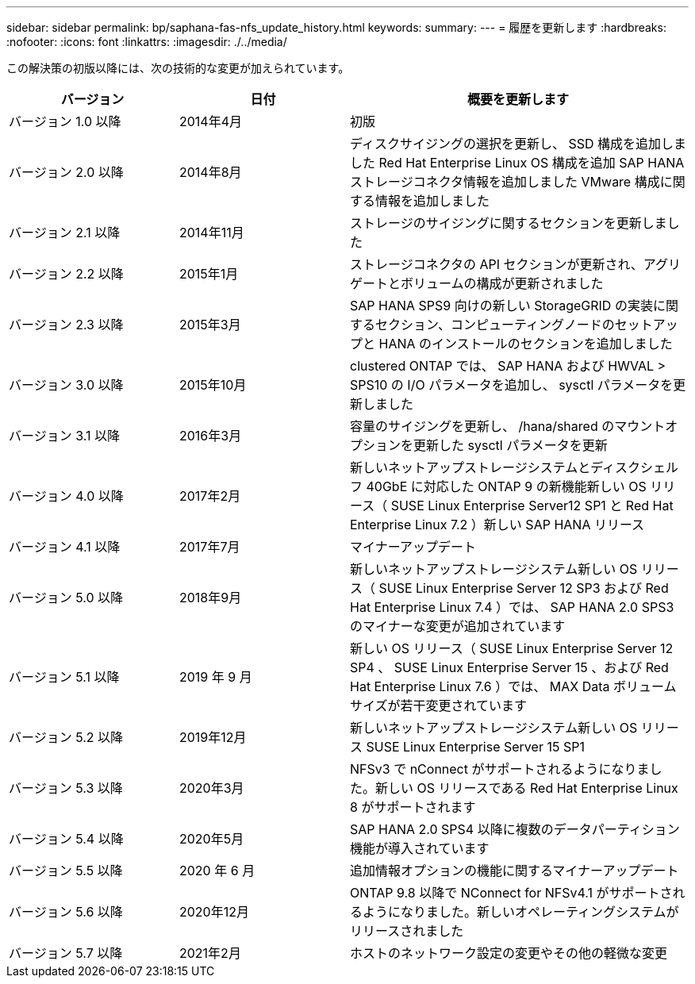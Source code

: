 ---
sidebar: sidebar 
permalink: bp/saphana-fas-nfs_update_history.html 
keywords:  
summary:  
---
= 履歴を更新します
:hardbreaks:
:nofooter: 
:icons: font
:linkattrs: 
:imagesdir: ./../media/


この解決策の初版以降には、次の技術的な変更が加えられています。

[cols="25,25,50"]
|===
| バージョン | 日付 | 概要を更新します 


| バージョン 1.0 以降 | 2014年4月 | 初版 


| バージョン 2.0 以降 | 2014年8月 | ディスクサイジングの選択を更新し、 SSD 構成を追加しました Red Hat Enterprise Linux OS 構成を追加 SAP HANA ストレージコネクタ情報を追加しました VMware 構成に関する情報を追加しました 


| バージョン 2.1 以降 | 2014年11月 | ストレージのサイジングに関するセクションを更新しました 


| バージョン 2.2 以降 | 2015年1月 | ストレージコネクタの API セクションが更新され、アグリゲートとボリュームの構成が更新されました 


| バージョン 2.3 以降 | 2015年3月 | SAP HANA SPS9 向けの新しい StorageGRID の実装に関するセクション、コンピューティングノードのセットアップと HANA のインストールのセクションを追加しました 


| バージョン 3.0 以降 | 2015年10月 | clustered ONTAP では、 SAP HANA および HWVAL > SPS10 の I/O パラメータを追加し、 sysctl パラメータを更新しました 


| バージョン 3.1 以降 | 2016年3月 | 容量のサイジングを更新し、 /hana/shared のマウントオプションを更新した sysctl パラメータを更新 


| バージョン 4.0 以降 | 2017年2月 | 新しいネットアップストレージシステムとディスクシェルフ 40GbE に対応した ONTAP 9 の新機能新しい OS リリース（ SUSE Linux Enterprise Server12 SP1 と Red Hat Enterprise Linux 7.2 ）新しい SAP HANA リリース 


| バージョン 4.1 以降 | 2017年7月 | マイナーアップデート 


| バージョン 5.0 以降 | 2018年9月 | 新しいネットアップストレージシステム新しい OS リリース（ SUSE Linux Enterprise Server 12 SP3 および Red Hat Enterprise Linux 7.4 ）では、 SAP HANA 2.0 SPS3 のマイナーな変更が追加されています 


| バージョン 5.1 以降 | 2019 年 9 月 | 新しい OS リリース（ SUSE Linux Enterprise Server 12 SP4 、 SUSE Linux Enterprise Server 15 、および Red Hat Enterprise Linux 7.6 ）では、 MAX Data ボリュームサイズが若干変更されています 


| バージョン 5.2 以降 | 2019年12月 | 新しいネットアップストレージシステム新しい OS リリース SUSE Linux Enterprise Server 15 SP1 


| バージョン 5.3 以降 | 2020年3月 | NFSv3 で nConnect がサポートされるようになりました。新しい OS リリースである Red Hat Enterprise Linux 8 がサポートされます 


| バージョン 5.4 以降 | 2020年5月 | SAP HANA 2.0 SPS4 以降に複数のデータパーティション機能が導入されています 


| バージョン 5.5 以降 | 2020 年 6 月 | 追加情報オプションの機能に関するマイナーアップデート 


| バージョン 5.6 以降 | 2020年12月 | ONTAP 9.8 以降で NConnect for NFSv4.1 がサポートされるようになりました。新しいオペレーティングシステムがリリースされました 


| バージョン 5.7 以降 | 2021年2月 | ホストのネットワーク設定の変更やその他の軽微な変更 
|===